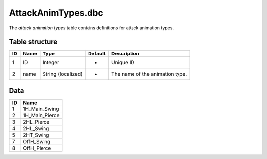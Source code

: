 .. _file-formats-dbc-attackanimtypes:

===================
AttackAnimTypes.dbc
===================

The *attack animation types* table contains definitions for attack
animation types.

Table structure
---------------

+------+--------+----------------------+-----------+-----------------------------------+
| ID   | Name   | Type                 | Default   | Description                       |
+======+========+======================+===========+===================================+
| 1    | ID     | Integer              | -         | Unique ID                         |
+------+--------+----------------------+-----------+-----------------------------------+
| 2    | name   | String (localized)   | -         | The name of the animation type.   |
+------+--------+----------------------+-----------+-----------------------------------+

Data
----

+------+--------------------+
| ID   | Name               |
+======+====================+
| 1    | 1H\_Main\_Swing    |
+------+--------------------+
| 2    | 1H\_Main\_Pierce   |
+------+--------------------+
| 3    | 2HL\_Pierce        |
+------+--------------------+
| 4    | 2HL\_Swing         |
+------+--------------------+
| 5    | 2HT\_Swing         |
+------+--------------------+
| 7    | OffH\_Swing        |
+------+--------------------+
| 8    | OffH\_Pierce       |
+------+--------------------+
